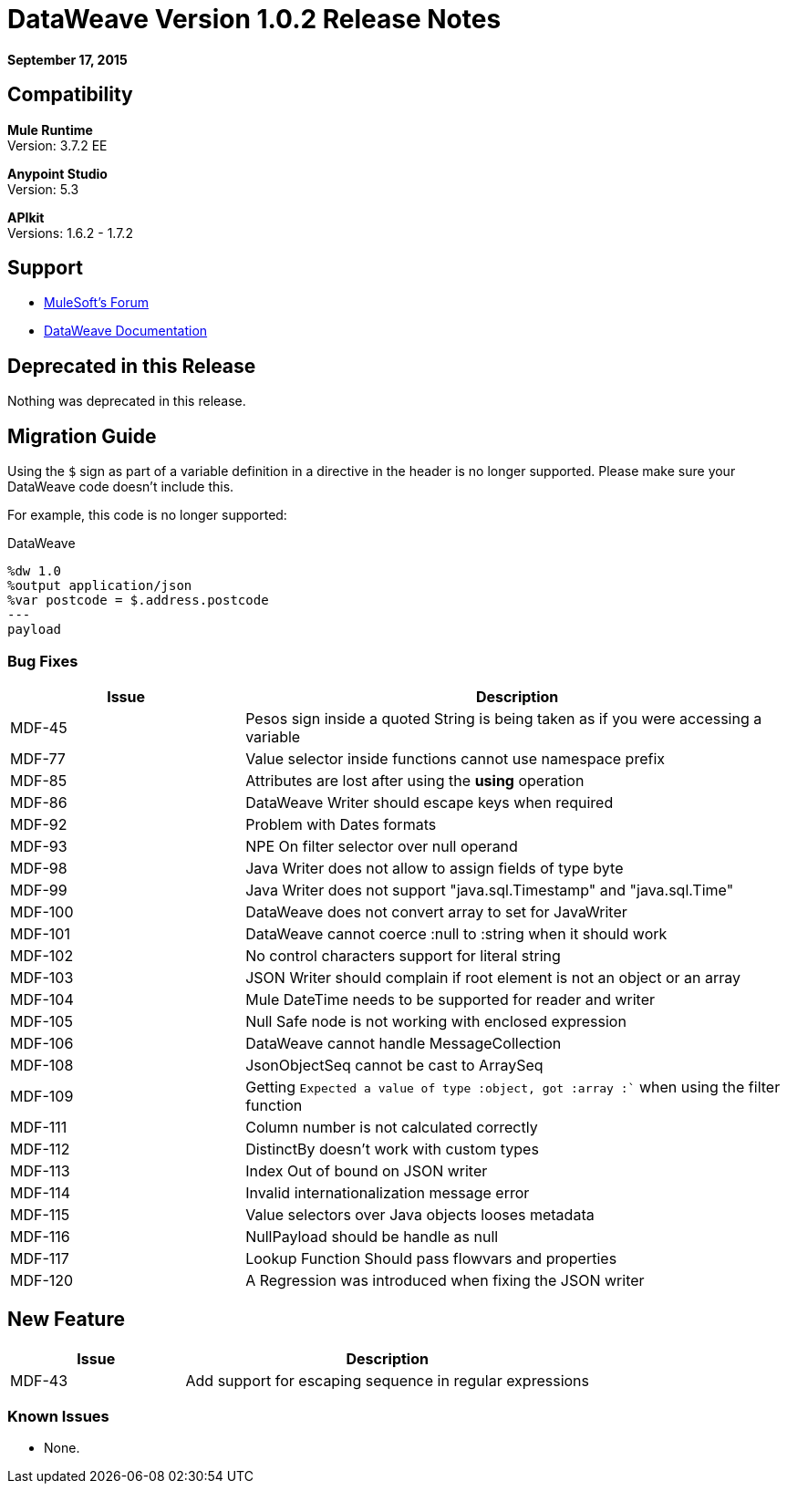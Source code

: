 = DataWeave Version 1.0.2 Release Notes
:keywords: dataweave, 1.0.2, release notes

*September 17, 2015*

== Compatibility

*Mule Runtime* +
Version: 3.7.2 EE

*Anypoint Studio* +
Version: 5.3 

*APIkit* +
Versions: 1.6.2 - 1.7.2

== Support

* link:http://forums.mulesoft.com/[MuleSoft’s Forum]

* link:/mule-user-guide/v/3.7/dataweave[DataWeave Documentation]

== Deprecated in this Release

Nothing was deprecated in this release.

== Migration Guide

Using the `$` sign as part of a variable definition in a directive in the header is no longer supported. Please make sure your DataWeave code doesn't include this.

For example, this code is no longer supported:

.DataWeave
[source,DataWeave,linenums]
----
%dw 1.0
%output application/json
%var postcode = $.address.postcode
---
payload
----



=== Bug Fixes

[%header,cols="30a,70a"]
|===
|Issue|Description
|MDF-45|Pesos sign inside a quoted String is being taken as if you were accessing a variable
|MDF-77|Value selector inside functions cannot use namespace prefix
|MDF-85|Attributes are lost after using the *using* operation
|MDF-86|DataWeave Writer should escape keys when required
|MDF-92|Problem with Dates formats
|MDF-93|NPE On filter selector over null operand
|MDF-98|Java Writer does not allow to assign fields of type byte
|MDF-99|Java Writer does not support "java.sql.Timestamp" and "java.sql.Time"
|MDF-100|DataWeave does not convert array to set for JavaWriter
|MDF-101|DataWeave cannot coerce :null to :string when it should work
|MDF-102|No control characters support for literal string
|MDF-103|JSON Writer should complain if root element is not an object or an array
|MDF-104|Mule DateTime needs to be supported for reader and writer
|MDF-105|Null Safe node is not working with enclosed expression
|MDF-106|DataWeave cannot handle MessageCollection
|MDF-108|JsonObjectSeq cannot be cast to ArraySeq
|MDF-109|Getting `Expected a value of type :object, got :array :`` when using the filter function
|MDF-111|Column number is not calculated correctly
|MDF-112|DistinctBy doesn't work with custom types
|MDF-113|Index Out of bound on JSON writer
|MDF-114|Invalid internationalization message error
|MDF-115|Value selectors over Java objects looses metadata
|MDF-116|NullPayload should be handle as null
|MDF-117|Lookup Function Should pass flowvars and properties
|MDF-120|A Regression was introduced when fixing the JSON writer
|===

== New Feature

[%header,cols="30a,70a"]
|===
|Issue|Description
|MDF-43|Add support for escaping sequence in regular expressions
|===

=== Known Issues

* None.

